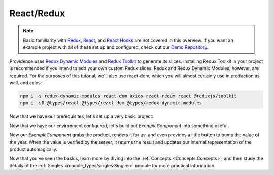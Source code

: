 React/Redux
===========

.. note::
    Basic familiarity with `Redux`_, `React`_, and `React Hooks`_ are not covered in this overview. If you want an example project with all of these set up and configured, check out our `Demo Repository`_.

Providence uses `Redux Dynamic Modules`_ and `Redux Toolkit`_ to generate its slices. Installing Redux Toolkit in your project is recommended if you intend to add your own custom Redux slices. Redux and Redux Dynamic Modules, however, are required. For the purposes of this tutorial, we'll also use react-dom, which you will almost certainly use in production as well, and axios:

.. code-block:: console

    npm i -s redux-dynamic-modules react-dom axios react-redux react @reduxjs/toolkit
    npm i -sD @types/react @types/react-dom @types/redux-dynamic-modules

Now that we have our prerequisites, let's set up a very basic project:

.. tabbed:: TypeScript

   .. code-block:: jsx

    import ReactDOM from 'react-dom'
    import axios, {AxiosResponse} from 'axios'
    import {Provider} from 'react-redux'
    import {createStore, IModuleStore} from 'redux-dynamic-modules'
    import {ProvidenceContext, defaultContextValues} from '@opencraft/providence/react-plugin/context'
    import {NetCallOptions} from '@opencraft/providence/base/types/NetCallOptions'
    import {DeriveSingleArgs} from '@opencraft/providence/base/types/DeriveSingleArgs'

    // To begin using Providence, we need to initialize a dynamic module store:
    const store: IModuleStore<{}> = createStore({})

    // The Providence redux plugin should give you sane defaults. In many cases, the only thing you need to override
    // are the client functions.
    const buildContext = {...defaultContextValues()}

    buildContext.client.netCall = <T, K = T>(options: NetCallOptions<T>): Promise<AxiosResponse<K>> => {
      // You'll want to add whatever other Axios configuration arguments you need for your API here. That will likely
      // include things like Authorization headers. Read the Axios documentation for more information.
      return axios.request(options)
    }
    buildContext.client.deriveSingle = ({response}: DeriveSingleArgs) => {
      // The test API we'll be using has a 'data' attribute within the JSON data which contains the real data.
      return response.data.data
    }
    const ExampleComponent = () => <div />

    ReactDOM.render(
      <Provider store={store}>
        <ProvidenceContext.Provider value={buildContext}>
          <ExampleComponent />
        </ProvidenceContext.Provider>
      </Provider>,
      // For this example, we're assuming this code will run in an HTML document with a div with an id of 'root'.
      document.getElementById('root'),
    );

.. tabbed:: JavaScript

   .. code-block:: jsx

     import ReactDOM from 'react-dom'
     import axios, {AxiosResponse} from 'axios'
     import {Provider} from 'react-redux'
     import {createStore} from 'redux-dynamic-modules'
     import {ProvidenceContext, defaultContextValues} from '@opencraft/providence/react-plugin/context'
     import {NetCallOptions} from '@opencraft/providence/base/types/NetCallOptions'

     // To begin using Providence, we need to initialize a dynamic module store:
     const store = createStore({})

    // The Providence redux plugin should give you sane defaults. In many cases, the only thing you need to override
    // are the client functions.
    const buildContext = {...defaultContextValues()}

    buildContext.client.netCall = (options) => {
      // You'll want to add whatever other Axios configuration arguments you need for your API here. That will likely
      // include things like Authorization headers. Read the Axios documentation for more information.
      return axios.request(options)
    }
     buildContext.client.deriveSingle = ({request}) => {
       // The test API we'll be using has a 'data' attribute within the JSON data which contains the real data.
       return response.data.data
     }
     const ExampleComponent = () => <div />

     ReactDOM.render(
       <Provider store={store}>
         <ProvidenceContext.Provider value={buildContext}>
           <ExampleComponent />
         </ProvidenceContext.Provider>
       </Provider>,
       // For this example, we're assuming this code will run in an HTML document with a div with an id of 'root'.
       document.getElementById('root'),
     );

Now that we have our environment configured, let's build out `ExampleComponent` into something useful.

.. tabbed:: TypeScript

   .. code-block:: jsx

      import {useSingle} from '@opencraft/providence/react-plugin/hooks'

      declare interface Product {
        id: number,
        name: string,
        year: number,
        color: string,
        pantone_value: string,
      }

      const ExampleComponent = () => {

        // Providence exposes controller creation/management through custom React hooks.
        const controller = useSingle<Product>('product', {endpoint: 'https://reqres.in/api/products/3'})

        // No need to use useEffect() with getOnce, since it only ever runs once per controller anyway.
        controller.getOnce()

        if (!controller.x) {
          return <div>Loading...</div>
        }

        const product = controller.x
        return (
          <div>
            <h1>{product.name}</h1>
            <div>Year: {product.year}</div>
            <button onClick={() => controller.patch({year: product.year + 1})}>Increase year</button>
          </div>
        )
      }

.. tabbed:: JavaScript

   .. code-block:: jsx

      import {useSingle} from '@opencraft/providence/react-plugin/hooks'

      const ExampleComponent = () => {

        // Providence exposes controller creation/management through custom React hooks.
        const controller = useSingle('product', {endpoint: 'https://reqres.in/api/products/3'})

        // No need to use useEffect() with getOnce, since it only ever runs once per controller anyway.
        controller.getOnce()

        if (!controller.x) {
          return <div>Loading...</div>
        }

        const product = controller.x
        return (
          <div>
            <h1>{product.name}</h1>
            <div>Year: {product.year}</div>
            <button onClick={() => controller.patch({year: product.year + 1})}>Increase year</button>
          </div>
        )
      }

Now our `ExampleComponent` grabs the product, renders it for us, and even provides a little button to bump the value of the year. When the value is verified by the server, it returns the result and updates our internal representation of the product automagically.

Now that you've seen the basics, learn more by diving into the :ref:`Concepts <Concepts:Concepts>`, and then study the details of the :ref:`Singles <module_types/singles:Singles>` module for more practical information.

.. _Redux: https://redux.js.org/
.. _React: https://reactjs.org/
.. _React Hooks: https://reactjs.org/docs/hooks-intro.html
.. _Demo Repository: https://gitlab.com/opencraft/dev/providence-demo
.. _Redux Dynamic Modules: https://redux-dynamic-modules.js.org/
.. _Redux Toolkit: https://redux-toolkit.js.org/
